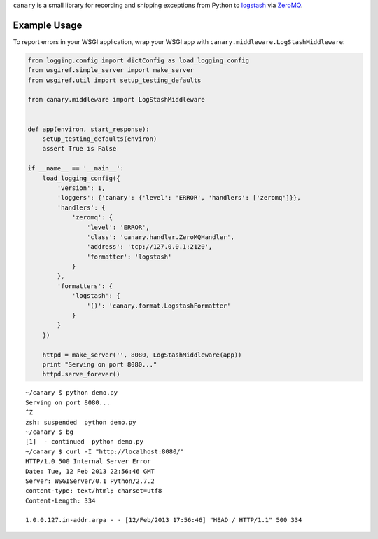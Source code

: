 ``canary`` is a small library for recording and shipping exceptions from Python to `logstash <http://logstash.net>`_ via `ZeroMQ <http://www.zeromq.org>`_.

Example Usage
-------------

To report errors in your WSGI application, wrap your WSGI app with
``canary.middleware.LogStashMiddleware``:

.. code:: python

    from logging.config import dictConfig as load_logging_config
    from wsgiref.simple_server import make_server
    from wsgiref.util import setup_testing_defaults
    
    from canary.middleware import LogStashMiddleware
    
    
    def app(environ, start_response):
        setup_testing_defaults(environ)
        assert True is False
    
    if __name__ == '__main__':
        load_logging_config({
            'version': 1,
            'loggers': {'canary': {'level': 'ERROR', 'handlers': ['zeromq']}},
            'handlers': {
                'zeromq': {
                    'level': 'ERROR',
                    'class': 'canary.handler.ZeroMQHandler',
                    'address': 'tcp://127.0.0.1:2120',
                    'formatter': 'logstash'
                }
            },
            'formatters': {
                'logstash': {
                    '()': 'canary.format.LogstashFormatter'
                }
            }
        })
    
        httpd = make_server('', 8080, LogStashMiddleware(app))
        print "Serving on port 8080..."
        httpd.serve_forever()

::

    ~/canary $ python demo.py
    Serving on port 8080...
    ^Z
    zsh: suspended  python demo.py
    ~/canary $ bg
    [1]  - continued  python demo.py
    ~/canary $ curl -I "http://localhost:8080/"
    HTTP/1.0 500 Internal Server Error
    Date: Tue, 12 Feb 2013 22:56:46 GMT
    Server: WSGIServer/0.1 Python/2.7.2
    content-type: text/html; charset=utf8
    Content-Length: 334
    
    1.0.0.127.in-addr.arpa - - [12/Feb/2013 17:56:46] "HEAD / HTTP/1.1" 500 334
